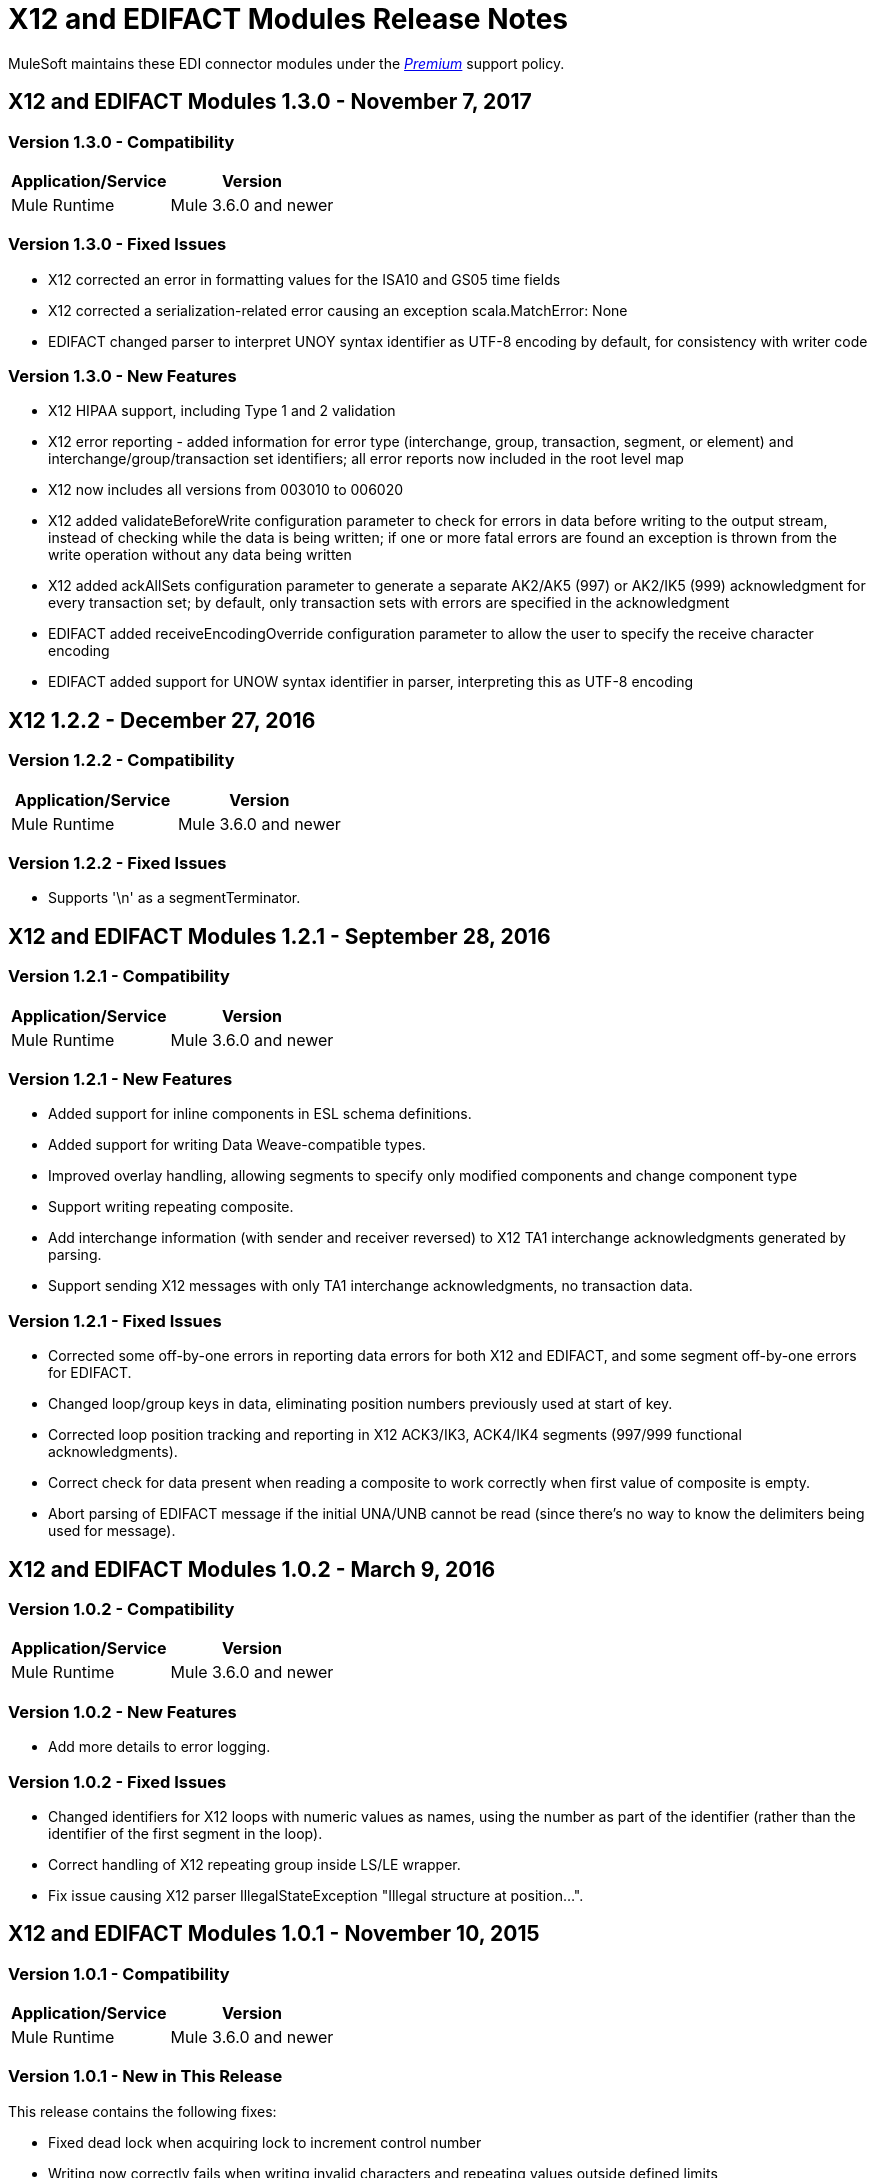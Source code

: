 = X12 and EDIFACT Modules Release Notes
:keywords: b2b, x12, edifact, release notes

MuleSoft maintains these EDI connector modules under the link:/mule-user-guide/v/3.8/anypoint-connectors#connector-categories[_Premium_] support policy.

== X12 and EDIFACT Modules 1.3.0 - November 7, 2017

=== Version 1.3.0 - Compatibility

[%header%autowidth.spread]
|===
|Application/Service|Version
|Mule Runtime|Mule 3.6.0 and newer
|===

=== Version 1.3.0 - Fixed Issues

* X12 corrected an error in formatting values for the ISA10 and GS05 time fields
* X12 corrected a serialization-related error causing an exception scala.MatchError: None
* EDIFACT changed parser to interpret UNOY syntax identifier as UTF-8 encoding by default, for consistency with writer code

=== Version 1.3.0 - New Features

* X12 HIPAA support, including Type 1 and 2 validation
* X12 error reporting - added information for error type (interchange, group, transaction, segment, or element) and interchange/group/transaction set identifiers; all error reports now included in the root level map
* X12 now includes all versions from 003010 to 006020
* X12 added validateBeforeWrite configuration parameter to check for errors in data before writing to the output stream, instead of checking while the data is being written; if one or more fatal errors are found an exception is thrown from the write operation without any data being written
* X12 added ackAllSets configuration parameter to generate a separate AK2/AK5 (997) or AK2/IK5 (999) acknowledgment for every transaction set; by default, only transaction sets with errors are specified in the acknowledgment
* EDIFACT added receiveEncodingOverride configuration parameter to allow the user to specify the receive character encoding
* EDIFACT added support for UNOW syntax identifier in parser, interpreting this as UTF-8 encoding

== X12 1.2.2 - December 27, 2016
=== Version 1.2.2 - Compatibility

[%header,cols="50,50"]
|===
|Application/Service|Version
|Mule Runtime|Mule 3.6.0 and newer
|===

=== Version 1.2.2 - Fixed Issues

* Supports '\n' as a segmentTerminator.

== X12 and EDIFACT Modules 1.2.1 - September 28, 2016

=== Version 1.2.1 - Compatibility

[%header%autowidth.spread]
|===
|Application/Service|Version
|Mule Runtime|Mule 3.6.0 and newer
|===

=== Version 1.2.1 - New Features

* Added support for inline components in ESL schema definitions.
* Added support for writing Data Weave-compatible types.
* Improved overlay handling, allowing segments to specify only modified components and change component type
* Support writing repeating composite.
* Add interchange information (with sender and receiver reversed) to X12 TA1 interchange acknowledgments generated by parsing.
* Support sending X12 messages with only TA1 interchange acknowledgments, no transaction data.

=== Version 1.2.1 - Fixed Issues

* Corrected some off-by-one errors in reporting data errors for both X12 and EDIFACT, and some segment off-by-one errors for EDIFACT.
* Changed loop/group keys in data, eliminating position numbers previously used at start of key.
* Corrected loop position tracking and reporting in X12 ACK3/IK3, ACK4/IK4 segments (997/999 functional acknowledgments).
* Correct check for data present when reading a composite to work correctly when first value of composite is empty.
* Abort parsing of EDIFACT message if the initial UNA/UNB cannot be read (since there's no way to know the delimiters being used for message).

== X12 and EDIFACT Modules 1.0.2 - March 9, 2016

=== Version 1.0.2 - Compatibility

[%header%autowidth.spread]
|===
|Application/Service|Version
|Mule Runtime|Mule 3.6.0 and newer
|===

=== Version 1.0.2 - New Features

* Add more details to error logging.

=== Version 1.0.2 - Fixed Issues

* Changed identifiers for X12 loops with numeric values as names, using the number as part of the identifier (rather than the identifier of the first segment in the loop).
* Correct handling of X12 repeating group inside LS/LE wrapper.
* Fix issue causing X12 parser IllegalStateException "Illegal structure at position...".

== X12 and EDIFACT Modules 1.0.1 - November 10, 2015

=== Version 1.0.1 - Compatibility

[%header%autowidth.spread]
|===
|Application/Service|Version
|Mule Runtime|Mule 3.6.0 and newer
|===

=== Version 1.0.1 - New in This Release

This release contains the following fixes:

* Fixed dead lock when acquiring lock to increment control number
* Writing now correctly fails when writing invalid characters and repeating values outside defined limits
* New icons for the connector

For more information, such as how to install or use these modules, see
link:/anypoint-b2b[Anypoint B2B], link:/anypoint-b2b/edifact-module[EDIFACT Module], and link:/anypoint-b2b/x12-module[X12 Module].

=== Version 1.0.1 - Migration Guide

No application changes are needed from 1.0.0.


== Version 1.0.0 - Sept 21, 2015

=== Version 1.0.0 - Compatibility

[%header%autowidth.spread]
|===
|Application/Service|Version
|Mule Runtime|Mule 3.6.0 and newer
|===


=== Version 1.0.0 - New in This Release

This release contains many improvements, including:

* Support for reading/writing multiple versions of the same transaction type within a single message
* Additional EDIFACT message types d03A and d95B
* Improved structure usability with DataWeave and MEL by including "Loop" in the key name for loops and using underscores instead of spaces. You will need to update your integrations appropriately for this (see below).
* Improved validation logic on writing.
* Many bug fixes

For more information, such as how to install or use these modules, see
link:/anypoint-b2b/[Anypoint B2B], link:/anypoint-b2b/edifact-module[EDIFACT Module], and link:/anypoint-b2b/x12-module[X12 Module].

=== Version 1.0.0 - Migration Guide

All of your transformations and expressions that references parts of the EDI message structure must be updated for the following changes:

* The "Transactions" list has been changed to "TransactionSets" and now has an additional level for the version of the transactions.
** Example: payload.Transactions."850" now becomes payload.TransactionSets.v5010."850"
* All keys no longer have spaces - instead they have underscores
** Example: payload."0100 PO1" becomes payload."0100_PO1"
* Any segment that is a loop
** Example: payload.Detail."0100 PO1" becomes payload.Detail."0100_PO1_Loop"

== Known Issues

The following issues apply to all versions:

* X12 binary segments are not supported, are not included in schema definitions, and cause errors.
* EDIFACT packages (containers for binary data) are not supported, and cause errors if you attempt to use them.
* EDIFACT interactive exchanges (using UIB header segment and UIZ trailer segment) are not supported.
* Code values are not currently verified for either reading or writing. (as of version 1.3.0, X12 HIPAA validation supports mandated code values)
* X12 syntax rules and EDIFACT dependency notes are not currently enforced for either reading or writing. (as of version 1.3.0, X12 HIPAA validation supports syntax rules)
* EDIFACT groups are not supported.

